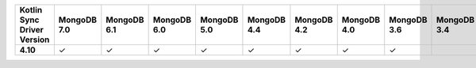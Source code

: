 .. sharedinclude:: dbx/compatibility-table-legend.rst
  
.. list-table::
   :header-rows: 1
   :stub-columns: 1
   :class: compatibility-large

   * - Kotlin Sync Driver Version
     - MongoDB 7.0
     - MongoDB 6.1
     - MongoDB 6.0
     - MongoDB 5.0
     - MongoDB 4.4
     - MongoDB 4.2
     - MongoDB 4.0
     - MongoDB 3.6
     - MongoDB 3.4
     - MongoDB 3.2
     - MongoDB 3.0
     - MongoDB 2.6
   * - 4.10
     - ✓
     - ✓
     - ✓
     - ✓
     - ✓
     - ✓
     - ✓
     - ✓
     - 
     - 
     - 
     - 
   